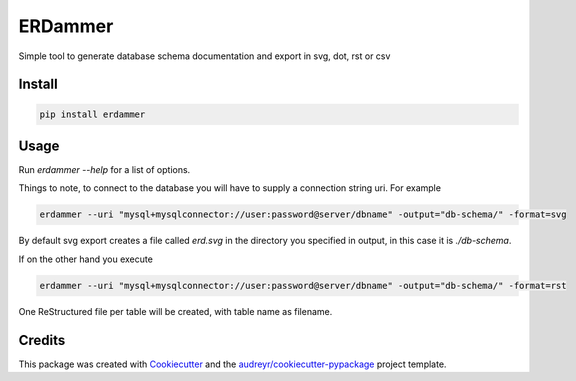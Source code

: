 ===============================
ERDammer
===============================

.. image:: https://img.shields.io/pypi/v/erdammer.svg
        :target: https://pypi.python.org/pypi/erdammer

.. image:: https://img.shields.io/pypi/l/erdammer.svg?maxAge=2592000
        :target: https://pypi.python.org/pypi/erdammer

.. image:: https://img.shields.io/pypi/pyversions/erdammer.svg?maxAge=2592000
        :target: https://readthedocs.org/projects/erdammer/?badge=latest



Simple tool to generate database schema documentation and export in svg, dot, rst or csv

Install
-------

.. code-block:: shell

    pip install erdammer

Usage
-----

Run `erdammer --help` for a list of options.

Things to note, to connect to the database you will have to supply a connection string uri.
For example

.. code-block:: mysql

    erdammer --uri "mysql+mysqlconnector://user:password@server/dbname" -output="db-schema/" -format=svg

By default svg export creates a file called `erd.svg` in the directory you specified in output, in this
case it is `./db-schema`.

If on the other hand you execute

.. code-block:: mysql

    erdammer --uri "mysql+mysqlconnector://user:password@server/dbname" -output="db-schema/" -format=rst

One ReStructured file per table will be created, with table name as filename.

Credits
---------

This package was created with Cookiecutter_ and the `audreyr/cookiecutter-pypackage`_ project template.

.. _Cookiecutter: https://github.com/audreyr/cookiecutter
.. _`audreyr/cookiecutter-pypackage`: https://github.com/audreyr/cookiecutter-pypackage




